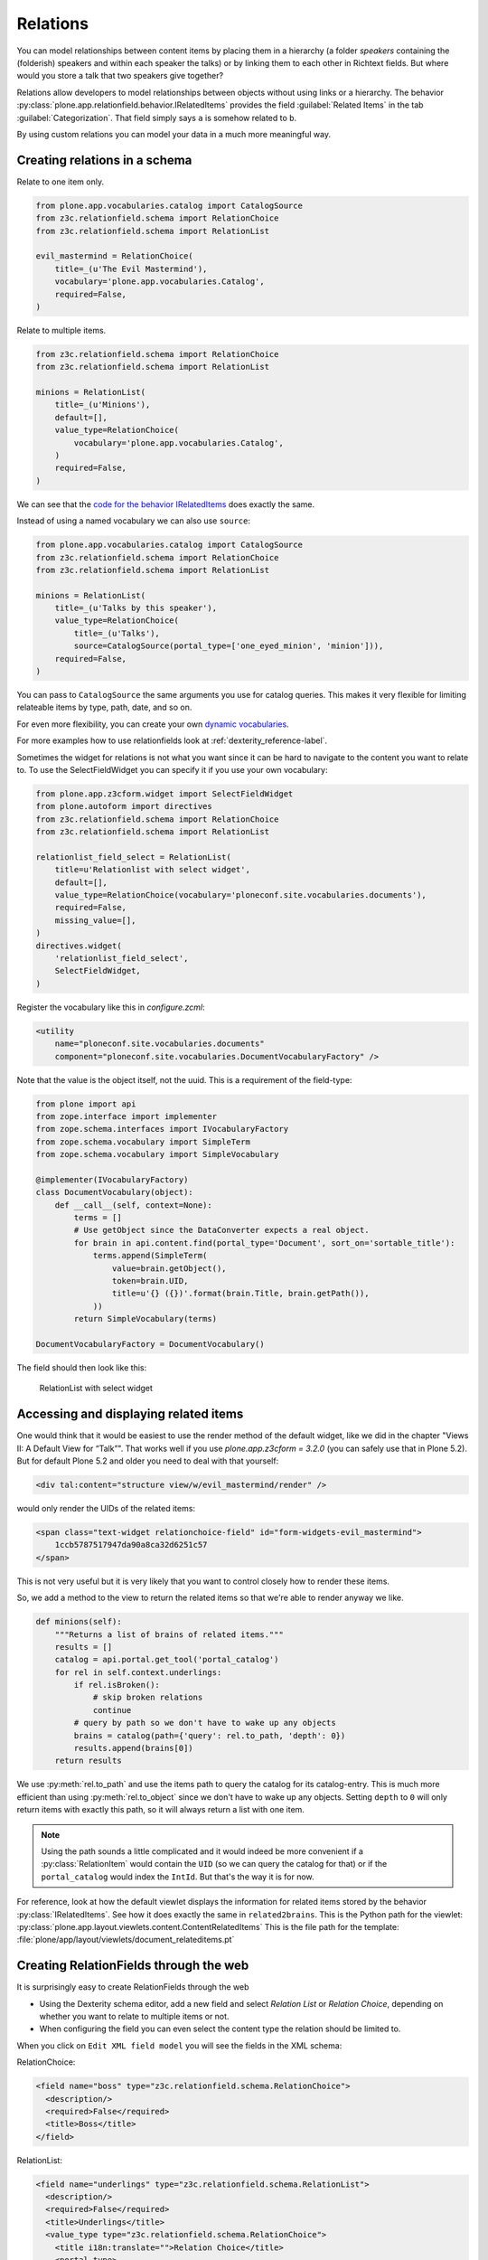 Relations
=========

You can model relationships between content items by placing them in a hierarchy (a folder *speakers* containing the (folderish) speakers and within each speaker the talks) or by linking them to each other in Richtext fields. But where would you store a talk that two speakers give together?

Relations allow developers to model relationships between objects without using links or a hierarchy. The behavior :py:class:`plone.app.relationfield.behavior.IRelatedItems` provides the field :guilabel:`Related Items` in the tab :guilabel:`Categorization`. That field simply says ``a`` is somehow related to ``b``.

By using custom relations you can model your data in a much more meaningful way.


Creating relations in a schema
------------------------------

Relate to one item only.

.. code-block:: python

    from plone.app.vocabularies.catalog import CatalogSource
    from z3c.relationfield.schema import RelationChoice
    from z3c.relationfield.schema import RelationList

    evil_mastermind = RelationChoice(
        title=_(u'The Evil Mastermind'),
        vocabulary='plone.app.vocabularies.Catalog',
        required=False,
    )

Relate to multiple items.

.. code-block:: python

    from z3c.relationfield.schema import RelationChoice
    from z3c.relationfield.schema import RelationList

    minions = RelationList(
        title=_(u'Minions'),
        default=[],
        value_type=RelationChoice(
            vocabulary='plone.app.vocabularies.Catalog',
        )
        required=False,
    )

We can see that the `code for the behavior IRelatedItems <https://github.com/plone/plone.app.relationfield/blob/master/plone/app/relationfield/behavior.py>`_ does exactly the same.

Instead of using a named vocabulary we can also use ``source``:

.. code-block:: python

    from plone.app.vocabularies.catalog import CatalogSource
    from z3c.relationfield.schema import RelationChoice
    from z3c.relationfield.schema import RelationList

    minions = RelationList(
        title=_(u'Talks by this speaker'),
        value_type=RelationChoice(
            title=_(u'Talks'),
            source=CatalogSource(portal_type=['one_eyed_minion', 'minion'])),
        required=False,
    )

You can pass to ``CatalogSource`` the same arguments you use for catalog queries.
This makes it very flexible for limiting relateable items by type, path, date, and so on.

For even more flexibility, you can create your own `dynamic vocabularies <https://docs.plone.org/external/plone.app.dexterity/docs/advanced/vocabularies.html#dynamic-sources>`_.

For more examples how to use relationfields look at :ref:`dexterity_reference-label`.

Sometimes the widget for relations is not what you want since it can be hard to navigate to the content you want to relate to. To use the SelectFieldWidget you can specify it if you use your own vocabulary:

.. code-block:: python

    from plone.app.z3cform.widget import SelectFieldWidget
    from plone.autoform import directives
    from z3c.relationfield.schema import RelationChoice
    from z3c.relationfield.schema import RelationList

    relationlist_field_select = RelationList(
        title=u'Relationlist with select widget',
        default=[],
        value_type=RelationChoice(vocabulary='ploneconf.site.vocabularies.documents'),
        required=False,
        missing_value=[],
    )
    directives.widget(
        'relationlist_field_select',
        SelectFieldWidget,
    )

Register the vocabulary like this in `configure.zcml`:

.. code-block:: xml

    <utility
        name="ploneconf.site.vocabularies.documents"
        component="ploneconf.site.vocabularies.DocumentVocabularyFactory" />

Note that the value is the object itself, not the uuid. This is a requirement of the field-type:

.. code-block:: python

    from plone import api
    from zope.interface import implementer
    from zope.schema.interfaces import IVocabularyFactory
    from zope.schema.vocabulary import SimpleTerm
    from zope.schema.vocabulary import SimpleVocabulary

    @implementer(IVocabularyFactory)
    class DocumentVocabulary(object):
        def __call__(self, context=None):
            terms = []
            # Use getObject since the DataConverter expects a real object.
            for brain in api.content.find(portal_type='Document', sort_on='sortable_title'):
                terms.append(SimpleTerm(
                    value=brain.getObject(),
                    token=brain.UID,
                    title=u'{} ({})'.format(brain.Title, brain.getPath()),
                ))
            return SimpleVocabulary(terms)

    DocumentVocabularyFactory = DocumentVocabulary()

The field should then look like this:

.. figure:: _static/relations_with_selectwidget.png
   :alt: RelationList with select widget

   RelationList with select widget


Accessing and displaying related items
--------------------------------------

One would think that it would be easiest to use the render method of the default widget, like we did in the chapter "Views II: A Default View for “Talk”". That works well if you use `plone.app.z3cform = 3.2.0` (you can safely use that in Plone 5.2). But for default Plone 5.2 and older you need to deal with that yourself:

.. code-block:: html

    <div tal:content="structure view/w/evil_mastermind/render" />

would only render the UIDs of the related items:

.. code-block:: html

    <span class="text-widget relationchoice-field" id="form-widgets-evil_mastermind">
        1ccb5787517947da90a8ca32d6251c57
    </span>

This is not very useful but it is very likely that you want to control closely how to render these items.

So, we add a method to the view to return the related items so that we're able to render anyway we like.

.. code-block:: python

    def minions(self):
        """Returns a list of brains of related items."""
        results = []
        catalog = api.portal.get_tool('portal_catalog')
        for rel in self.context.underlings:
            if rel.isBroken():
                # skip broken relations
                continue
            # query by path so we don't have to wake up any objects
            brains = catalog(path={'query': rel.to_path, 'depth': 0})
            results.append(brains[0])
        return results

We use :py:meth:`rel.to_path` and use the items path to query the catalog for its catalog-entry. This is much more efficient than using :py:meth:`rel.to_object` since we don't have to wake up any objects. Setting ``depth`` to ``0`` will only return items with exactly this path, so it will always return a list with one item.

..  note::

    Using the path sounds a little complicated and it would indeed be more convenient if a :py:class:`RelationItem` would contain the ``UID`` (so we can query the catalog for that) or if the ``portal_catalog`` would index the ``IntId``. But that's the way it is for now.

For reference, look at how the default viewlet displays the information for related items stored by the behavior :py:class:`IRelatedItems`. See how it does exactly the same in ``related2brains``.
This is the Python path for the viewlet: :py:class:`plone.app.layout.viewlets.content.ContentRelatedItems`
This is the file path for the template: :file:`plone/app/layout/viewlets/document_relateditems.pt`


Creating RelationFields through the web
---------------------------------------

It is surprisingly easy to create RelationFields through the web

- Using the Dexterity schema editor, add a new field and select *Relation List* or *Relation Choice*, depending on whether you want to relate to multiple items or not.
- When configuring the field you can even select the content type the relation should be limited to.

When you click on ``Edit XML field model`` you will see the fields in the XML schema:

RelationChoice:

.. code-block:: python

    <field name="boss" type="z3c.relationfield.schema.RelationChoice">
      <description/>
      <required>False</required>
      <title>Boss</title>
    </field>

RelationList:

.. code-block:: python

    <field name="underlings" type="z3c.relationfield.schema.RelationList">
      <description/>
      <required>False</required>
      <title>Underlings</title>
      <value_type type="z3c.relationfield.schema.RelationChoice">
        <title i18n:translate="">Relation Choice</title>
        <portal_type>
          <element>Document</element>
          <element>News Item</element>
        </portal_type>
      </value_type>
    </field>


The stack
---------

Relations are based on `zc.relation <https://pypi.org/project/zc.relation/>`_.
This package stores transitive and intransitive relationships.
It allows for complex relationships and searches along them.
Because of this functionality, the package is a bit complicated.

The package `zc.relation` provides its own catalog, a relation catalog.
This is a storage optimized for the queries needed.
`zc.relation` is sort of an outlier with regards to Zope documentation. It has extensive documentation, with a good level of doctests for explaining things.

You can use `zc.relation` to store the objects and its relations directly into the catalog.
But the additional packages that make up the relation functionality don't use the catalog this way.

We want to work with schemas to get auto generated forms.
The logic for this is provided by the package `z3c.relationfield <https://pypi.org/project/z3c.relationfield/>`_.
This package contains the RelationValue object and everything needed to define a relation schema, and all the code that is necessary to automatically update the catalog.

A RelationValue Object does not reference all objects directly.
For the target, it uses an id it gets from the `IntId` Utility. This id allows direct recovery of the object. The source object stores it directly.

Widgets are provided by `plone.app.z3cform` and some converters are provided by `plone.app.relationfield`.
The widget that Plone uses can also store objects directly.
Because of this, the following happens when saving a relation via a form:

1. The HTML shows some nice representation of selectable objects.
2. When the user submits the form, selected items are submitted by their UUIDs.
3. The Widget retrieves the original object with the UUID.
4. Some datamanager gets another unique ID from an IntID Tool.
5. The same datamanager creates a RelationValue from this id, and stores this relation value on the source object.
6. Some Event handlers update the catalogs.

You could delete a Relation like this `delattr(rel.from_object, rel.from_attribute)`

This is a terrible idea by the way, because when you define in your schema that one can store multiple RelationValues, your Relation is stored in a list on this attribute.

Relations depend on a lot of infrastructure to work.
This infrastructure in turn depends a lot on event handlers being thrown properly.
When this is not the case things can break.
Because of this, there is a method `isBroken` which you can use to check if the target is available.

There are alternatives to using Relations. You could instead just store the UUID of an object.
But using real relations and the catalog allows for very powerful things.
The simplest concrete advantage is the possibility to see what links to your object.

The built-in linkintegrity feature of Plone 5 is also implemented using relations.


RelationValues
--------------

RelationValue objects have a fairly complete API.
For both target and source, you can receive the IntId, the object and the path.
On a RelationValue, the terms `source` and `target` aren't used. Instead, they are `from` and `to`.
So the API for getting the target is:

- `to_id`
- `to_path`
- `to_object`

In addition, the relation value knows under which attribute it has been stored as `from_attribute`. It is usually the name of the field with which the relation is created.
But it can also be the name of a relation that is created by code, e.g. linkintegrity relations (`isReferencing`) or the relation between a working copy and the original (`iterate-working-copy`).


Accessing relations and backrelations from code
-----------------------------------------------

If you want to find out which objects are related to each other, you use the relation catalog. Here is a convenience method that allows you to find all kinds of relations.

.. code-block:: python

    from zc.relation.interfaces import ICatalog
    from zope.component import getUtility
    from zope.intid.interfaces import IIntIds
    from plone.app.linkintegrity.handlers import referencedRelationship


    def example_get_backlinks(obj):
        backlinks = []
        for rel in get_backrelations(attribute=referencedRelationship):
            if rel.isBroken():
                backlinks.append(dict(href='',
                                      title='broken reference',
                                      relation=rel.from_attribute))
            else:
                obj = rel.from_object
                backlinks.append(dict(href=obj.absolute_url(),
                                      title=obj.title,
                                      relation=rel.from_attribute))
        return backlinks

    def get_relations(obj, attribute=None, backrefs=False):
        """Get any kind of references and backreferences"""
        int_id = get_intid(obj)
        if not int_id:
            return retval

        relation_catalog = getUtility(ICatalog)
        if not relation_catalog:
            return retval

        query = {}
        if attribute:
            # Constrain the search for certain relation-types.
            query['from_attribute'] = attribute

        if backrefs:
            query['to_id'] = int_id
        else:
            query['from_id'] = int_id

        return relation_catalog.findRelations(query)


    def get_backrelations(obj, attribute=None):
        return get_relations(obj, attribute=attribute, backrefs=True)


    def get_intid(obj):
        """Return the intid of an object from the intid-catalog"""
        intids = component.queryUtility(IIntIds)
        if intids is None:
            return
        # check that the object has an intid, otherwise there's nothing to be done
        try:
            return intids.getId(obj)
        except KeyError:
            # The object has not been added to the ZODB yet
            return

